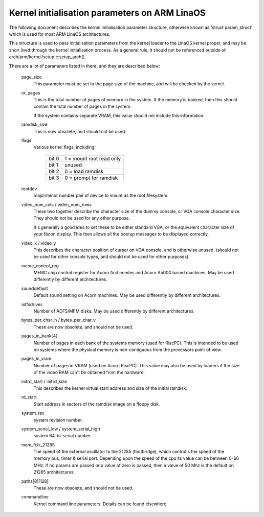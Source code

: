 =============================================
Kernel initialisation parameters on ARM LinaOS
=============================================

The following document describes the kernel initialisation parameter
structure, otherwise known as 'struct param_struct' which is used
for most ARM LinaOS architectures.

This structure is used to pass initialisation parameters from the
kernel loader to the LinaOS kernel proper, and may be short lived
through the kernel initialisation process.  As a general rule, it
should not be referenced outside of arch/arm/kernel/setup.c:setup_arch().

There are a lot of parameters listed in there, and they are described
below:

 page_size
   This parameter must be set to the page size of the machine, and
   will be checked by the kernel.

 nr_pages
   This is the total number of pages of memory in the system.  If
   the memory is banked, then this should contain the total number
   of pages in the system.

   If the system contains separate VRAM, this value should not
   include this information.

 ramdisk_size
   This is now obsolete, and should not be used.

 flags
   Various kernel flags, including:

    =====   ========================
    bit 0   1 = mount root read only
    bit 1   unused
    bit 2   0 = load ramdisk
    bit 3   0 = prompt for ramdisk
    =====   ========================

 rootdev
   major/minor number pair of device to mount as the root filesystem.

 video_num_cols / video_num_rows
   These two together describe the character size of the dummy console,
   or VGA console character size.  They should not be used for any other
   purpose.

   It's generally a good idea to set these to be either standard VGA, or
   the equivalent character size of your fbcon display.  This then allows
   all the bootup messages to be displayed correctly.

 video_x / video_y
   This describes the character position of cursor on VGA console, and
   is otherwise unused. (should not be used for other console types, and
   should not be used for other purposes).

 memc_control_reg
   MEMC chip control register for Acorn Archimedes and Acorn A5000
   based machines.  May be used differently by different architectures.

 sounddefault
   Default sound setting on Acorn machines.  May be used differently by
   different architectures.

 adfsdrives
   Number of ADFS/MFM disks.  May be used differently by different
   architectures.

 bytes_per_char_h / bytes_per_char_v
   These are now obsolete, and should not be used.

 pages_in_bank[4]
   Number of pages in each bank of the systems memory (used for RiscPC).
   This is intended to be used on systems where the physical memory
   is non-contiguous from the processors point of view.

 pages_in_vram
   Number of pages in VRAM (used on Acorn RiscPC).  This value may also
   be used by loaders if the size of the video RAM can't be obtained
   from the hardware.

 initrd_start / initrd_size
   This describes the kernel virtual start address and size of the
   initial ramdisk.

 rd_start
   Start address in sectors of the ramdisk image on a floppy disk.

 system_rev
   system revision number.

 system_serial_low / system_serial_high
   system 64-bit serial number

 mem_fclk_21285
   The speed of the external oscillator to the 21285 (footbridge),
   which control's the speed of the memory bus, timer & serial port.
   Depending upon the speed of the cpu its value can be between
   0-66 MHz. If no params are passed or a value of zero is passed,
   then a value of 50 Mhz is the default on 21285 architectures.

 paths[8][128]
   These are now obsolete, and should not be used.

 commandline
   Kernel command line parameters.  Details can be found elsewhere.
